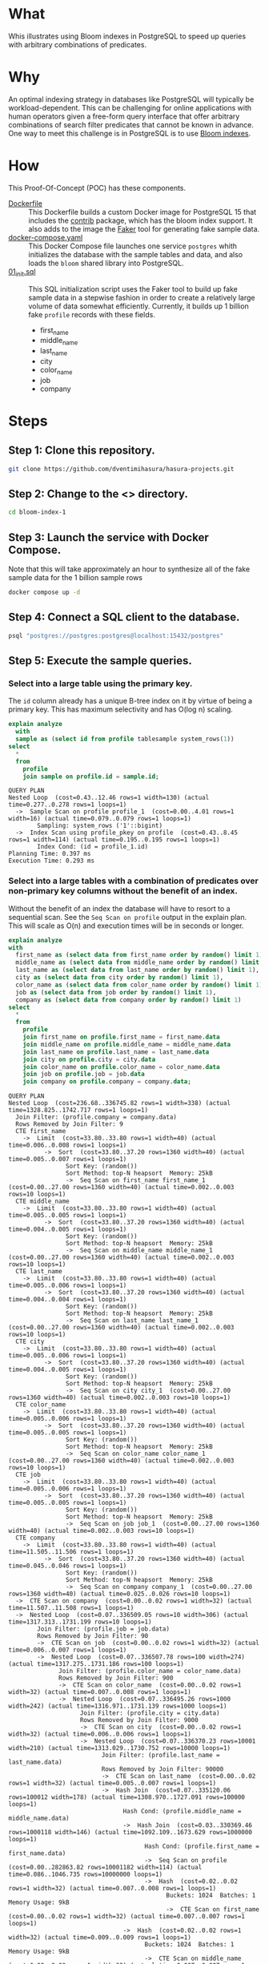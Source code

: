 * What

Whis illustrates using Bloom indexes in PostgreSQL to speed up queries
with arbitrary combinations of predicates.

* Why

An optimal indexing strategy in databases like PostgreSQL will
typically be workload-dependent.  This can be challenging for online
applications with human operators given a free-form query interface
that offer arbitrary combinations of search filter predicates that
cannot be known in advance.  One way to meet this challenge is in
PostgreSQL is to use [[https://www.postgresql.org/docs/current/bloom.html][Bloom indexes]].

* How

This Proof-Of-Concept (POC) has these components.

- [[file:Dockerfile][Dockerfile]] :: This Dockerfile builds a custom Docker image for
  PostgreSQL 15 that includes the [[https://www.postgresql.org/docs/current/contrib.html][contrib]] package, which has the bloom
  index support.  It also adds to the image the [[https://faker.readthedocs.io/][Faker]] tool for
  generating fake sample data.
- [[file:docker-compose.yaml][docker-compose.yaml]] :: This Docker Compose file launches one service
  ~postgres~ whith initializes the database with the sample tables and
  data, and also loads the ~bloom~ shared library into PostgreSQL.
- [[file:initdb.d/01_init.sql][01_init.sql]] :: This SQL initialization script uses the Faker tool to
  build up fake sample data in a stepwise fashion in order to create a
  relatively large volume of data somewhat efficiently.  Currently, it
  builds up 1 billion fake ~profile~ records with these fields.
  - first_name
  - middle_name
  - last_name
  - city
  - color_name
  - job
  - company

* Steps
** Step 1:  Clone this repository.

#+begin_src bash
git clone https://github.com/dventimihasura/hasura-projects.git
#+end_src

** Step 2:  Change to the <> directory.

#+begin_src bash
cd bloom-index-1
#+end_src

** Step 3:  Launch the service with Docker Compose.

Note that this will take approximately an hour to synthesize all of
the fake sample data for the 1 billion sample rows

#+begin_src bash
docker compose up -d
#+end_src

** Step 4:  Connect a SQL client to the database.

#+begin_src bash
psql "postgres://postgres:postgres@localhost:15432/postgres"
#+end_src

** Step 5:  Execute the sample queries.

*** Select into a large table using the primary key.

The ~id~ column already has a unique B-tree index on it by virtue of
being a primary key.  This has maximum selectivity and has O(log n)
scaling.

#+begin_src sql :engine postgresql :dbhost localhost :dbuser postgres :dbpassword postgres :database postgres :dbport 15432 :results output :exports both
explain analyze
  with
  sample as (select id from profile tablesample system_rows(1))
select
  *
  from
    profile
    join sample on profile.id = sample.id;
#+end_src

#+RESULTS:
: QUERY PLAN
: Nested Loop  (cost=0.43..12.46 rows=1 width=130) (actual time=0.277..0.278 rows=1 loops=1)
:   ->  Sample Scan on profile profile_1  (cost=0.00..4.01 rows=1 width=16) (actual time=0.079..0.079 rows=1 loops=1)
:         Sampling: system_rows ('1'::bigint)
:   ->  Index Scan using profile_pkey on profile  (cost=0.43..8.45 rows=1 width=114) (actual time=0.195..0.195 rows=1 loops=1)
:         Index Cond: (id = profile_1.id)
: Planning Time: 0.397 ms
: Execution Time: 0.293 ms

*** Select into a large tables with a combination of predicates over non-primary key columns without the benefit of an index.

Without the benefit of an index the database will have to resort to a
sequential scan.  See the ~Seq Scan on profile~ output in the explain
plan.  This will scale as O(n) and execution times will be in seconds
or longer.

#+begin_src sql :engine postgresql :dbhost localhost :dbuser postgres :dbpassword postgres :database postgres :dbport 15432 :results output :exports both
explain analyze
with
  first_name as (select data from first_name order by random() limit 1),
  middle_name as (select data from middle_name order by random() limit 1),
  last_name as (select data from last_name order by random() limit 1),
  city as (select data from city order by random() limit 1),
  color_name as (select data from color_name order by random() limit 1),
  job as (select data from job order by random() limit 1),
  company as (select data from company order by random() limit 1)
select
  *
  from
    profile
    join first_name on profile.first_name = first_name.data
    join middle_name on profile.middle_name = middle_name.data
    join last_name on profile.last_name = last_name.data
    join city on profile.city = city.data
    join color_name on profile.color_name = color_name.data
    join job on profile.job = job.data
    join company on profile.company = company.data;
#+end_src

#+RESULTS:
#+begin_example
QUERY PLAN
Nested Loop  (cost=236.68..336745.82 rows=1 width=338) (actual time=1328.825..1742.717 rows=1 loops=1)
  Join Filter: (profile.company = company.data)
  Rows Removed by Join Filter: 9
  CTE first_name
    ->  Limit  (cost=33.80..33.80 rows=1 width=40) (actual time=0.006..0.008 rows=1 loops=1)
          ->  Sort  (cost=33.80..37.20 rows=1360 width=40) (actual time=0.005..0.007 rows=1 loops=1)
                Sort Key: (random())
                Sort Method: top-N heapsort  Memory: 25kB
                ->  Seq Scan on first_name first_name_1  (cost=0.00..27.00 rows=1360 width=40) (actual time=0.002..0.003 rows=10 loops=1)
  CTE middle_name
    ->  Limit  (cost=33.80..33.80 rows=1 width=40) (actual time=0.005..0.005 rows=1 loops=1)
          ->  Sort  (cost=33.80..37.20 rows=1360 width=40) (actual time=0.004..0.005 rows=1 loops=1)
                Sort Key: (random())
                Sort Method: top-N heapsort  Memory: 25kB
                ->  Seq Scan on middle_name middle_name_1  (cost=0.00..27.00 rows=1360 width=40) (actual time=0.002..0.003 rows=10 loops=1)
  CTE last_name
    ->  Limit  (cost=33.80..33.80 rows=1 width=40) (actual time=0.005..0.006 rows=1 loops=1)
          ->  Sort  (cost=33.80..37.20 rows=1360 width=40) (actual time=0.004..0.004 rows=1 loops=1)
                Sort Key: (random())
                Sort Method: top-N heapsort  Memory: 25kB
                ->  Seq Scan on last_name last_name_1  (cost=0.00..27.00 rows=1360 width=40) (actual time=0.002..0.003 rows=10 loops=1)
  CTE city
    ->  Limit  (cost=33.80..33.80 rows=1 width=40) (actual time=0.005..0.006 rows=1 loops=1)
          ->  Sort  (cost=33.80..37.20 rows=1360 width=40) (actual time=0.004..0.005 rows=1 loops=1)
                Sort Key: (random())
                Sort Method: top-N heapsort  Memory: 25kB
                ->  Seq Scan on city city_1  (cost=0.00..27.00 rows=1360 width=40) (actual time=0.002..0.003 rows=10 loops=1)
  CTE color_name
    ->  Limit  (cost=33.80..33.80 rows=1 width=40) (actual time=0.005..0.006 rows=1 loops=1)
          ->  Sort  (cost=33.80..37.20 rows=1360 width=40) (actual time=0.005..0.005 rows=1 loops=1)
                Sort Key: (random())
                Sort Method: top-N heapsort  Memory: 25kB
                ->  Seq Scan on color_name color_name_1  (cost=0.00..27.00 rows=1360 width=40) (actual time=0.002..0.003 rows=10 loops=1)
  CTE job
    ->  Limit  (cost=33.80..33.80 rows=1 width=40) (actual time=0.005..0.006 rows=1 loops=1)
          ->  Sort  (cost=33.80..37.20 rows=1360 width=40) (actual time=0.005..0.005 rows=1 loops=1)
                Sort Key: (random())
                Sort Method: top-N heapsort  Memory: 25kB
                ->  Seq Scan on job job_1  (cost=0.00..27.00 rows=1360 width=40) (actual time=0.002..0.003 rows=10 loops=1)
  CTE company
    ->  Limit  (cost=33.80..33.80 rows=1 width=40) (actual time=11.505..11.506 rows=1 loops=1)
          ->  Sort  (cost=33.80..37.20 rows=1360 width=40) (actual time=0.045..0.046 rows=1 loops=1)
                Sort Key: (random())
                Sort Method: top-N heapsort  Memory: 25kB
                ->  Seq Scan on company company_1  (cost=0.00..27.00 rows=1360 width=40) (actual time=0.025..0.026 rows=10 loops=1)
  ->  CTE Scan on company  (cost=0.00..0.02 rows=1 width=32) (actual time=11.507..11.508 rows=1 loops=1)
  ->  Nested Loop  (cost=0.07..336509.05 rows=10 width=306) (actual time=1317.313..1731.199 rows=10 loops=1)
        Join Filter: (profile.job = job.data)
        Rows Removed by Join Filter: 90
        ->  CTE Scan on job  (cost=0.00..0.02 rows=1 width=32) (actual time=0.006..0.007 rows=1 loops=1)
        ->  Nested Loop  (cost=0.07..336507.78 rows=100 width=274) (actual time=1317.275..1731.186 rows=100 loops=1)
              Join Filter: (profile.color_name = color_name.data)
              Rows Removed by Join Filter: 900
              ->  CTE Scan on color_name  (cost=0.00..0.02 rows=1 width=32) (actual time=0.007..0.008 rows=1 loops=1)
              ->  Nested Loop  (cost=0.07..336495.26 rows=1000 width=242) (actual time=1316.971..1731.139 rows=1000 loops=1)
                    Join Filter: (profile.city = city.data)
                    Rows Removed by Join Filter: 9000
                    ->  CTE Scan on city  (cost=0.00..0.02 rows=1 width=32) (actual time=0.006..0.006 rows=1 loops=1)
                    ->  Nested Loop  (cost=0.07..336370.23 rows=10001 width=210) (actual time=1313.029..1730.752 rows=10000 loops=1)
                          Join Filter: (profile.last_name = last_name.data)
                          Rows Removed by Join Filter: 90000
                          ->  CTE Scan on last_name  (cost=0.00..0.02 rows=1 width=32) (actual time=0.005..0.007 rows=1 loops=1)
                          ->  Hash Join  (cost=0.07..335120.06 rows=100012 width=178) (actual time=1308.970..1727.091 rows=100000 loops=1)
                                Hash Cond: (profile.middle_name = middle_name.data)
                                ->  Hash Join  (cost=0.03..330369.46 rows=1000118 width=146) (actual time=1092.109..1673.629 rows=1000000 loops=1)
                                      Hash Cond: (profile.first_name = first_name.data)
                                      ->  Seq Scan on profile  (cost=0.00..282863.82 rows=10001182 width=114) (actual time=0.086..1046.735 rows=10000000 loops=1)
                                      ->  Hash  (cost=0.02..0.02 rows=1 width=32) (actual time=0.007..0.008 rows=1 loops=1)
                                            Buckets: 1024  Batches: 1  Memory Usage: 9kB
                                            ->  CTE Scan on first_name  (cost=0.00..0.02 rows=1 width=32) (actual time=0.007..0.007 rows=1 loops=1)
                                ->  Hash  (cost=0.02..0.02 rows=1 width=32) (actual time=0.009..0.009 rows=1 loops=1)
                                      Buckets: 1024  Batches: 1  Memory Usage: 9kB
                                      ->  CTE Scan on middle_name  (cost=0.00..0.02 rows=1 width=32) (actual time=0.007..0.007 rows=1 loops=1)
Planning Time: 1.142 ms
JIT:
  Functions: 60
  Options: Inlining false, Optimization false, Expressions true, Deforming true
  Timing: Generation 2.045 ms, Inlining 0.000 ms, Optimization 0.530 ms, Emission 10.761 ms, Total 13.336 ms
Execution Time: 1762.171 ms
#+end_example

*** Add a bloom index over all the non-primary key columns in the ~profile~ table.

#+begin_src sql :engine postgresql :dbhost localhost :dbuser postgres :dbpassword postgres :database postgres :dbport 15432 :results output :exports both
create index bloomidx on profile using bloom(first_name, middle_name, last_name, city, color_name, job, company);
#+end_src

#+RESULTS:
: CREATE INDEX

*** Select into a large tables with a combination of predicates over non-primary key columns /with/ the benefit of an index.

With the benefit of an index, the database can avoid a sequential
scane.  Note the ~Bitmap Index Scan on bloomidx~ in the explain plan.
This will scale as O(log n) and have execution times in milliseconds.

#+begin_src sql :engine postgresql :dbhost localhost :dbuser postgres :dbpassword postgres :database postgres :dbport 15432 :results output :exports both
explain analyze
with
  first_name as (select data from first_name order by random() limit 1),
  middle_name as (select data from middle_name order by random() limit 1),
  last_name as (select data from last_name order by random() limit 1),
  city as (select data from city order by random() limit 1),
  color_name as (select data from color_name order by random() limit 1),
  job as (select data from job order by random() limit 1),
  company as (select data from company order by random() limit 1)
select
  *
  from
    profile
    join first_name on profile.first_name = first_name.data
    join middle_name on profile.middle_name = middle_name.data
    join last_name on profile.last_name = last_name.data
    join city on profile.city = city.data
    join color_name on profile.color_name = color_name.data
    join job on profile.job = job.data
    join company on profile.company = company.data;
#+end_src

#+RESULTS:
#+begin_example
QUERY PLAN
Hash Join  (cost=228672.96..232509.13 rows=1 width=338) (actual time=44.208..46.754 rows=1 loops=1)
  Hash Cond: (profile.company = company.data)
  CTE first_name
    ->  Limit  (cost=33.80..33.80 rows=1 width=40) (actual time=0.005..0.006 rows=1 loops=1)
          ->  Sort  (cost=33.80..37.20 rows=1360 width=40) (actual time=0.004..0.005 rows=1 loops=1)
                Sort Key: (random())
                Sort Method: top-N heapsort  Memory: 25kB
                ->  Seq Scan on first_name first_name_1  (cost=0.00..27.00 rows=1360 width=40) (actual time=0.002..0.003 rows=10 loops=1)
  CTE middle_name
    ->  Limit  (cost=33.80..33.80 rows=1 width=40) (actual time=0.005..0.006 rows=1 loops=1)
          ->  Sort  (cost=33.80..37.20 rows=1360 width=40) (actual time=0.005..0.005 rows=1 loops=1)
                Sort Key: (random())
                Sort Method: top-N heapsort  Memory: 25kB
                ->  Seq Scan on middle_name middle_name_1  (cost=0.00..27.00 rows=1360 width=40) (actual time=0.002..0.003 rows=10 loops=1)
  CTE last_name
    ->  Limit  (cost=33.80..33.80 rows=1 width=40) (actual time=0.005..0.006 rows=1 loops=1)
          ->  Sort  (cost=33.80..37.20 rows=1360 width=40) (actual time=0.005..0.005 rows=1 loops=1)
                Sort Key: (random())
                Sort Method: top-N heapsort  Memory: 25kB
                ->  Seq Scan on last_name last_name_1  (cost=0.00..27.00 rows=1360 width=40) (actual time=0.003..0.003 rows=10 loops=1)
  CTE city
    ->  Limit  (cost=33.80..33.80 rows=1 width=40) (actual time=0.005..0.006 rows=1 loops=1)
          ->  Sort  (cost=33.80..37.20 rows=1360 width=40) (actual time=0.004..0.005 rows=1 loops=1)
                Sort Key: (random())
                Sort Method: top-N heapsort  Memory: 25kB
                ->  Seq Scan on city city_1  (cost=0.00..27.00 rows=1360 width=40) (actual time=0.002..0.003 rows=10 loops=1)
  CTE color_name
    ->  Limit  (cost=33.80..33.80 rows=1 width=40) (actual time=0.005..0.006 rows=1 loops=1)
          ->  Sort  (cost=33.80..37.20 rows=1360 width=40) (actual time=0.005..0.005 rows=1 loops=1)
                Sort Key: (random())
                Sort Method: top-N heapsort  Memory: 25kB
                ->  Seq Scan on color_name color_name_1  (cost=0.00..27.00 rows=1360 width=40) (actual time=0.003..0.003 rows=10 loops=1)
  CTE job
    ->  Limit  (cost=33.80..33.80 rows=1 width=40) (actual time=0.006..0.007 rows=1 loops=1)
          ->  Sort  (cost=33.80..37.20 rows=1360 width=40) (actual time=0.005..0.006 rows=1 loops=1)
                Sort Key: (random())
                Sort Method: top-N heapsort  Memory: 25kB
                ->  Seq Scan on job job_1  (cost=0.00..27.00 rows=1360 width=40) (actual time=0.003..0.004 rows=10 loops=1)
  CTE company
    ->  Limit  (cost=33.80..33.80 rows=1 width=40) (actual time=12.251..12.251 rows=1 loops=1)
          ->  Sort  (cost=33.80..37.20 rows=1360 width=40) (actual time=0.044..0.044 rows=1 loops=1)
                Sort Key: (random())
                Sort Method: top-N heapsort  Memory: 25kB
                ->  Seq Scan on company company_1  (cost=0.00..27.00 rows=1360 width=40) (actual time=0.024..0.025 rows=10 loops=1)
  ->  Hash Join  (cost=228436.32..232272.43 rows=10 width=306) (actual time=31.937..34.480 rows=10 loops=1)
        Hash Cond: (profile.job = job.data)
        ->  Hash Join  (cost=228436.28..232271.92 rows=100 width=274) (actual time=31.893..34.461 rows=100 loops=1)
              Hash Cond: (profile.color_name = color_name.data)
              ->  Nested Loop  (cost=228436.25..232267.14 rows=1000 width=242) (actual time=31.598..34.396 rows=1000 loops=1)
                    ->  CTE Scan on city  (cost=0.00..0.02 rows=1 width=32) (actual time=0.006..0.007 rows=1 loops=1)
                    ->  Nested Loop  (cost=228436.25..232257.12 rows=1000 width=210) (actual time=31.590..34.338 rows=1000 loops=1)
                          ->  CTE Scan on last_name  (cost=0.00..0.02 rows=1 width=32) (actual time=0.006..0.007 rows=1 loops=1)
                          ->  Nested Loop  (cost=228436.25..232247.10 rows=1000 width=178) (actual time=31.583..34.283 rows=1000 loops=1)
                                ->  CTE Scan on middle_name  (cost=0.00..0.02 rows=1 width=32) (actual time=0.005..0.006 rows=1 loops=1)
                                ->  Nested Loop  (cost=228436.25..232237.08 rows=1000 width=146) (actual time=31.577..34.228 rows=1000 loops=1)
                                      ->  CTE Scan on first_name  (cost=0.00..0.02 rows=1 width=32) (actual time=0.006..0.007 rows=1 loops=1)
                                      ->  Bitmap Heap Scan on profile  (cost=228436.25..232227.06 rows=1000 width=114) (actual time=31.567..34.149 rows=1000 loops=1)
                                            Recheck Cond: ((first_name = first_name.data) AND (middle_name = middle_name.data) AND (last_name = last_name.data) AND (city = city.data))
                                            Rows Removed by Index Recheck: 580
                                            Heap Blocks: exact=174
                                            ->  Bitmap Index Scan on bloomidx  (cost=0.00..228436.00 rows=1000 width=0) (actual time=30.924..30.924 rows=1580 loops=1)
                                                  Index Cond: ((first_name = first_name.data) AND (middle_name = middle_name.data) AND (last_name = last_name.data) AND (city = city.data))
              ->  Hash  (cost=0.02..0.02 rows=1 width=32) (actual time=0.006..0.007 rows=1 loops=1)
                    Buckets: 1024  Batches: 1  Memory Usage: 9kB
                    ->  CTE Scan on color_name  (cost=0.00..0.02 rows=1 width=32) (actual time=0.006..0.006 rows=1 loops=1)
        ->  Hash  (cost=0.02..0.02 rows=1 width=32) (actual time=0.007..0.008 rows=1 loops=1)
              Buckets: 1024  Batches: 1  Memory Usage: 9kB
              ->  CTE Scan on job  (cost=0.00..0.02 rows=1 width=32) (actual time=0.007..0.007 rows=1 loops=1)
  ->  Hash  (cost=0.02..0.02 rows=1 width=32) (actual time=12.256..12.256 rows=1 loops=1)
        Buckets: 1024  Batches: 1  Memory Usage: 9kB
        ->  CTE Scan on company  (cost=0.00..0.02 rows=1 width=32) (actual time=12.254..12.254 rows=1 loops=1)
Planning Time: 2.816 ms
JIT:
  Functions: 64
  Options: Inlining false, Optimization false, Expressions true, Deforming true
  Timing: Generation 2.147 ms, Inlining 0.000 ms, Optimization 0.564 ms, Emission 11.460 ms, Total 14.171 ms
Execution Time: 69.388 ms
#+end_example

